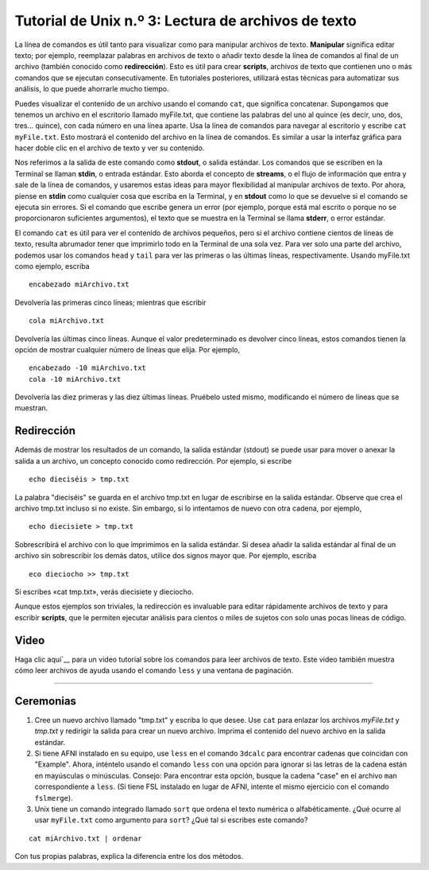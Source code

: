 

.. _Unix_03_Lectura de archivos de texto:

=======
Tutorial de Unix n.º 3: Lectura de archivos de texto
=======

.. nota::
   Temas tratados: Manipulación de archivos, redirección, flujos, stdin, stdout, stderr
   
   Comandos utilizados: gato, menos, cabeza, wc

La línea de comandos es útil tanto para visualizar como para manipular archivos de texto. **Manipular** significa editar texto; por ejemplo, reemplazar palabras en archivos de texto o añadir texto desde la línea de comandos al final de un archivo (también conocido como **redirección**). Esto es útil para crear **scripts**, archivos de texto que contienen uno o más comandos que se ejecutan consecutivamente. En tutoriales posteriores, utilizará estas técnicas para automatizar sus análisis, lo que puede ahorrarle mucho tiempo.

Puedes visualizar el contenido de un archivo usando el comando ``cat``, que significa concatenar. Supongamos que tenemos un archivo en el escritorio llamado myFile.txt, que contiene las palabras del uno al quince (es decir, uno, dos, tres... quince), con cada número en una línea aparte. Usa la línea de comandos para navegar al escritorio y escribe ``cat myFile.txt``. Esto mostrará el contenido del archivo en la línea de comandos. Es similar a usar la interfaz gráfica para hacer doble clic en el archivo de texto y ver su contenido.

.. figura:: Cat_File.png

   Uso de la línea de comandos y la interfaz gráfica de usuario para leer el contenido de un archivo de texto. A la izquierda se muestra la línea de comandos con el comando ``cat``, que imprime el contenido en la terminal. A la derecha se muestra el contenido del archivo tras hacer doble clic con el ratón.

Nos referimos a la salida de este comando como **stdout**, o salida estándar. Los comandos que se escriben en la Terminal se llaman **stdin**, o entrada estándar. Esto aborda el concepto de **streams**, o el flujo de información que entra y sale de la línea de comandos, y usaremos estas ideas para mayor flexibilidad al manipular archivos de texto. Por ahora, piense en **stdin** como cualquier cosa que escriba en la Terminal, y en **stdout** como lo que se devuelve si el comando se ejecuta sin errores. Si el comando que escribe genera un error (por ejemplo, porque está mal escrito o porque no se proporcionaron suficientes argumentos), el texto que se muestra en la Terminal se llama **stderr**, o error estándar.

.. figura:: Streams.png

   Ilustración de flujos en Unix. Todo lo que se escribe en la terminal se llama **stdin** y, si se ejecuta sin errores, la salida se llama **stdout**. Si hay un error, la salida se llama **stderr**.

   
El comando ``cat`` es útil para ver el contenido de archivos pequeños, pero si el archivo contiene cientos de líneas de texto, resulta abrumador tener que imprimirlo todo en la Terminal de una sola vez. Para ver solo una parte del archivo, podemos usar los comandos ``head`` y ``tail`` para ver las primeras o las últimas líneas, respectivamente. Usando myFile.txt como ejemplo, escriba

::

   encabezado miArchivo.txt


Devolvería las primeras cinco líneas; mientras que escribir

::

   cola miArchivo.txt


Devolvería las últimas cinco líneas. Aunque el valor predeterminado es devolver cinco líneas, estos comandos tienen la opción de mostrar cualquier número de líneas que elija. Por ejemplo,

::

   encabezado -10 miArchivo.txt
   cola -10 miArchivo.txt


Devolvería las diez primeras y las diez últimas líneas. Pruébelo usted mismo, modificando el número de líneas que se muestran.


Redirección
----------

Además de mostrar los resultados de un comando, la salida estándar (stdout) se puede usar para mover o anexar la salida a un archivo, un concepto conocido como redirección. Por ejemplo, si escribe

::

   echo dieciséis > tmp.txt


La palabra "dieciséis" se guarda en el archivo tmp.txt en lugar de escribirse en la salida estándar. Observe que crea el archivo tmp.txt incluso si no existe. Sin embargo, si lo intentamos de nuevo con otra cadena, por ejemplo,

::

   echo diecisiete > tmp.txt


Sobrescribirá el archivo con lo que imprimimos en la salida estándar. Si desea añadir la salida estándar al final de un archivo sin sobrescribir los demás datos, utilice dos signos mayor que. Por ejemplo, escriba

::

   eco dieciocho >> tmp.txt


Si escribes «cat tmp.txt», verás diecisiete y dieciocho.

Aunque estos ejemplos son triviales, la redirección es invaluable para editar rápidamente archivos de texto y para escribir **scripts**, que le permiten ejecutar análisis para cientos o miles de sujetos con solo unas pocas líneas de código.



Video
----------

Haga clic aquí`__ para un video tutorial sobre los comandos para leer archivos de texto. Este video también muestra cómo leer archivos de ayuda usando el comando ``less`` y una ventana de paginación.


----------


Ceremonias
----------

1. Cree un nuevo archivo llamado "tmp.txt" y escriba lo que desee. Use ``cat`` para enlazar los archivos `myFile.txt` y `tmp.txt` y redirigir la salida para crear un nuevo archivo. Imprima el contenido del nuevo archivo en la salida estándar.

2. Si tiene AFNI instalado en su equipo, use ``less`` en el comando ``3dcalc`` para encontrar cadenas que coincidan con "Example". Ahora, inténtelo usando el comando ``less`` con una opción para ignorar si las letras de la cadena están en mayúsculas o minúsculas. Consejo: Para encontrar esta opción, busque la cadena "case" en el archivo ``man`` correspondiente a ``less``. (Si tiene FSL instalado en lugar de AFNI, intente el mismo ejercicio con el comando ``fslmerge``).

3. Unix tiene un comando integrado llamado ``sort`` que ordena el texto numérica o alfabéticamente. ¿Qué ocurre al usar ``myFile.txt`` como argumento para ``sort``? ¿Qué tal si escribes este comando?

::

   cat miArchivo.txt | ordenar

Con tus propias palabras, explica la diferencia entre los dos métodos.

   

